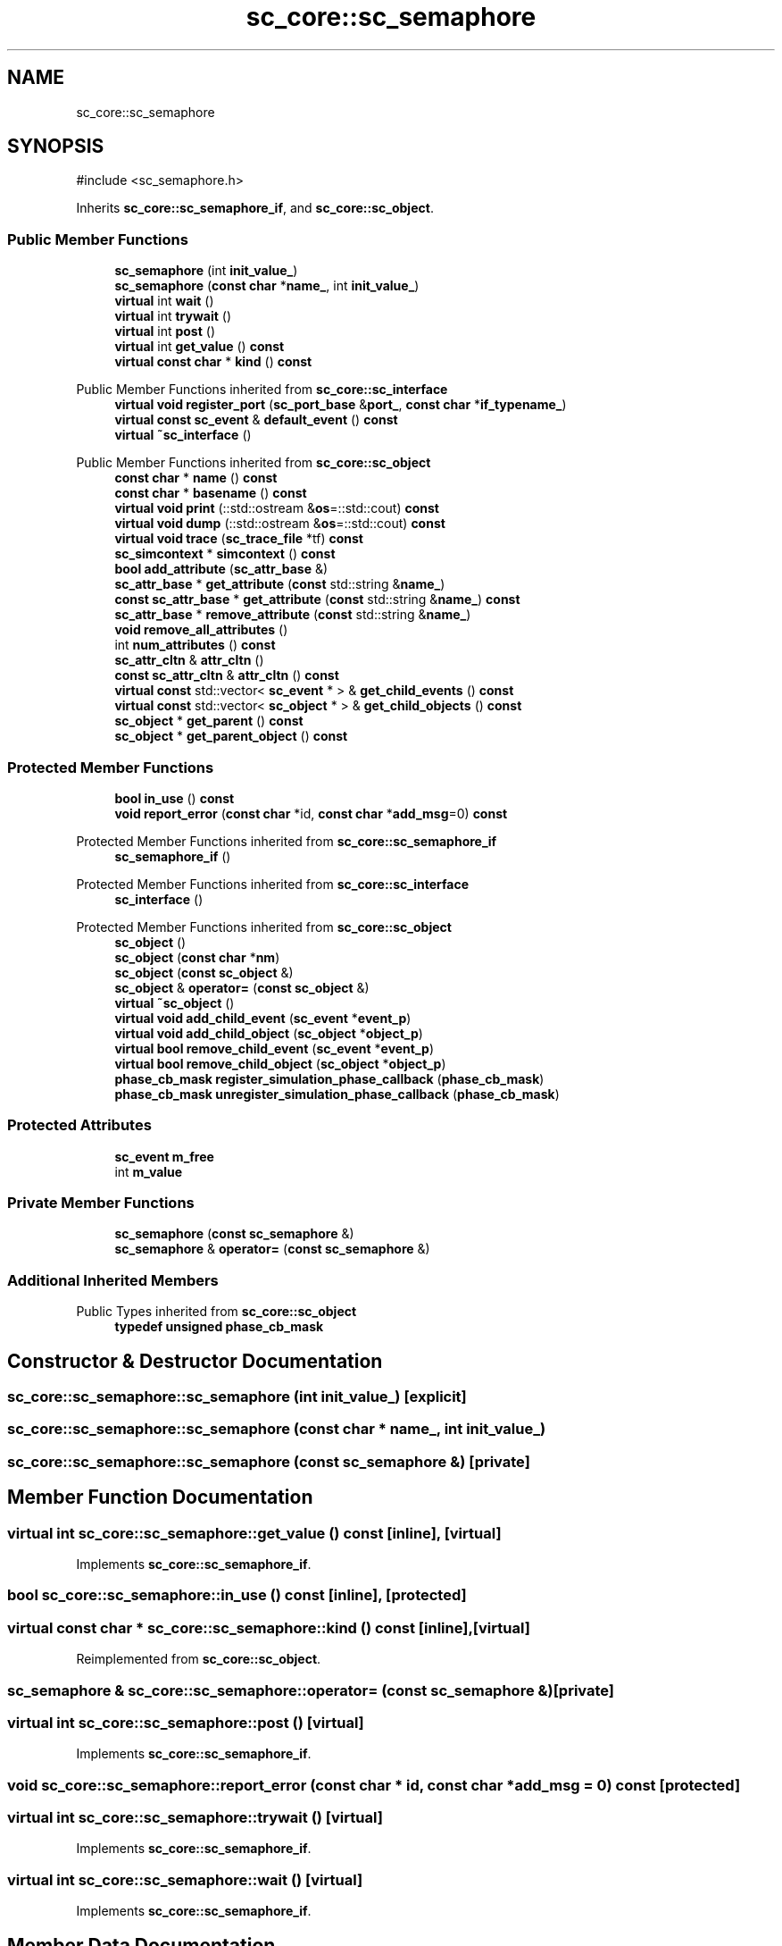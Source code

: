 .TH "sc_core::sc_semaphore" 3 "VHDL simulator" \" -*- nroff -*-
.ad l
.nh
.SH NAME
sc_core::sc_semaphore
.SH SYNOPSIS
.br
.PP
.PP
\fR#include <sc_semaphore\&.h>\fP
.PP
Inherits \fBsc_core::sc_semaphore_if\fP, and \fBsc_core::sc_object\fP\&.
.SS "Public Member Functions"

.in +1c
.ti -1c
.RI "\fBsc_semaphore\fP (int \fBinit_value_\fP)"
.br
.ti -1c
.RI "\fBsc_semaphore\fP (\fBconst\fP \fBchar\fP *\fBname_\fP, int \fBinit_value_\fP)"
.br
.ti -1c
.RI "\fBvirtual\fP int \fBwait\fP ()"
.br
.ti -1c
.RI "\fBvirtual\fP int \fBtrywait\fP ()"
.br
.ti -1c
.RI "\fBvirtual\fP int \fBpost\fP ()"
.br
.ti -1c
.RI "\fBvirtual\fP int \fBget_value\fP () \fBconst\fP"
.br
.ti -1c
.RI "\fBvirtual\fP \fBconst\fP \fBchar\fP * \fBkind\fP () \fBconst\fP"
.br
.in -1c

Public Member Functions inherited from \fBsc_core::sc_interface\fP
.in +1c
.ti -1c
.RI "\fBvirtual\fP \fBvoid\fP \fBregister_port\fP (\fBsc_port_base\fP &\fBport_\fP, \fBconst\fP \fBchar\fP *\fBif_typename_\fP)"
.br
.ti -1c
.RI "\fBvirtual\fP \fBconst\fP \fBsc_event\fP & \fBdefault_event\fP () \fBconst\fP"
.br
.ti -1c
.RI "\fBvirtual\fP \fB~sc_interface\fP ()"
.br
.in -1c

Public Member Functions inherited from \fBsc_core::sc_object\fP
.in +1c
.ti -1c
.RI "\fBconst\fP \fBchar\fP * \fBname\fP () \fBconst\fP"
.br
.ti -1c
.RI "\fBconst\fP \fBchar\fP * \fBbasename\fP () \fBconst\fP"
.br
.ti -1c
.RI "\fBvirtual\fP \fBvoid\fP \fBprint\fP (::std::ostream &\fBos\fP=::std::cout) \fBconst\fP"
.br
.ti -1c
.RI "\fBvirtual\fP \fBvoid\fP \fBdump\fP (::std::ostream &\fBos\fP=::std::cout) \fBconst\fP"
.br
.ti -1c
.RI "\fBvirtual\fP \fBvoid\fP \fBtrace\fP (\fBsc_trace_file\fP *tf) \fBconst\fP"
.br
.ti -1c
.RI "\fBsc_simcontext\fP * \fBsimcontext\fP () \fBconst\fP"
.br
.ti -1c
.RI "\fBbool\fP \fBadd_attribute\fP (\fBsc_attr_base\fP &)"
.br
.ti -1c
.RI "\fBsc_attr_base\fP * \fBget_attribute\fP (\fBconst\fP std::string &\fBname_\fP)"
.br
.ti -1c
.RI "\fBconst\fP \fBsc_attr_base\fP * \fBget_attribute\fP (\fBconst\fP std::string &\fBname_\fP) \fBconst\fP"
.br
.ti -1c
.RI "\fBsc_attr_base\fP * \fBremove_attribute\fP (\fBconst\fP std::string &\fBname_\fP)"
.br
.ti -1c
.RI "\fBvoid\fP \fBremove_all_attributes\fP ()"
.br
.ti -1c
.RI "int \fBnum_attributes\fP () \fBconst\fP"
.br
.ti -1c
.RI "\fBsc_attr_cltn\fP & \fBattr_cltn\fP ()"
.br
.ti -1c
.RI "\fBconst\fP \fBsc_attr_cltn\fP & \fBattr_cltn\fP () \fBconst\fP"
.br
.ti -1c
.RI "\fBvirtual\fP \fBconst\fP std::vector< \fBsc_event\fP * > & \fBget_child_events\fP () \fBconst\fP"
.br
.ti -1c
.RI "\fBvirtual\fP \fBconst\fP std::vector< \fBsc_object\fP * > & \fBget_child_objects\fP () \fBconst\fP"
.br
.ti -1c
.RI "\fBsc_object\fP * \fBget_parent\fP () \fBconst\fP"
.br
.ti -1c
.RI "\fBsc_object\fP * \fBget_parent_object\fP () \fBconst\fP"
.br
.in -1c
.SS "Protected Member Functions"

.in +1c
.ti -1c
.RI "\fBbool\fP \fBin_use\fP () \fBconst\fP"
.br
.ti -1c
.RI "\fBvoid\fP \fBreport_error\fP (\fBconst\fP \fBchar\fP *id, \fBconst\fP \fBchar\fP *\fBadd_msg\fP=0) \fBconst\fP"
.br
.in -1c

Protected Member Functions inherited from \fBsc_core::sc_semaphore_if\fP
.in +1c
.ti -1c
.RI "\fBsc_semaphore_if\fP ()"
.br
.in -1c

Protected Member Functions inherited from \fBsc_core::sc_interface\fP
.in +1c
.ti -1c
.RI "\fBsc_interface\fP ()"
.br
.in -1c

Protected Member Functions inherited from \fBsc_core::sc_object\fP
.in +1c
.ti -1c
.RI "\fBsc_object\fP ()"
.br
.ti -1c
.RI "\fBsc_object\fP (\fBconst\fP \fBchar\fP *\fBnm\fP)"
.br
.ti -1c
.RI "\fBsc_object\fP (\fBconst\fP \fBsc_object\fP &)"
.br
.ti -1c
.RI "\fBsc_object\fP & \fBoperator=\fP (\fBconst\fP \fBsc_object\fP &)"
.br
.ti -1c
.RI "\fBvirtual\fP \fB~sc_object\fP ()"
.br
.ti -1c
.RI "\fBvirtual\fP \fBvoid\fP \fBadd_child_event\fP (\fBsc_event\fP *\fBevent_p\fP)"
.br
.ti -1c
.RI "\fBvirtual\fP \fBvoid\fP \fBadd_child_object\fP (\fBsc_object\fP *\fBobject_p\fP)"
.br
.ti -1c
.RI "\fBvirtual\fP \fBbool\fP \fBremove_child_event\fP (\fBsc_event\fP *\fBevent_p\fP)"
.br
.ti -1c
.RI "\fBvirtual\fP \fBbool\fP \fBremove_child_object\fP (\fBsc_object\fP *\fBobject_p\fP)"
.br
.ti -1c
.RI "\fBphase_cb_mask\fP \fBregister_simulation_phase_callback\fP (\fBphase_cb_mask\fP)"
.br
.ti -1c
.RI "\fBphase_cb_mask\fP \fBunregister_simulation_phase_callback\fP (\fBphase_cb_mask\fP)"
.br
.in -1c
.SS "Protected Attributes"

.in +1c
.ti -1c
.RI "\fBsc_event\fP \fBm_free\fP"
.br
.ti -1c
.RI "int \fBm_value\fP"
.br
.in -1c
.SS "Private Member Functions"

.in +1c
.ti -1c
.RI "\fBsc_semaphore\fP (\fBconst\fP \fBsc_semaphore\fP &)"
.br
.ti -1c
.RI "\fBsc_semaphore\fP & \fBoperator=\fP (\fBconst\fP \fBsc_semaphore\fP &)"
.br
.in -1c
.SS "Additional Inherited Members"


Public Types inherited from \fBsc_core::sc_object\fP
.in +1c
.ti -1c
.RI "\fBtypedef\fP \fBunsigned\fP \fBphase_cb_mask\fP"
.br
.in -1c
.SH "Constructor & Destructor Documentation"
.PP 
.SS "sc_core::sc_semaphore::sc_semaphore (int init_value_)\fR [explicit]\fP"

.SS "sc_core::sc_semaphore::sc_semaphore (\fBconst\fP \fBchar\fP * name_, int init_value_)"

.SS "sc_core::sc_semaphore::sc_semaphore (\fBconst\fP \fBsc_semaphore\fP &)\fR [private]\fP"

.SH "Member Function Documentation"
.PP 
.SS "\fBvirtual\fP int sc_core::sc_semaphore::get_value () const\fR [inline]\fP, \fR [virtual]\fP"

.PP
Implements \fBsc_core::sc_semaphore_if\fP\&.
.SS "\fBbool\fP sc_core::sc_semaphore::in_use () const\fR [inline]\fP, \fR [protected]\fP"

.SS "\fBvirtual\fP \fBconst\fP \fBchar\fP * sc_core::sc_semaphore::kind () const\fR [inline]\fP, \fR [virtual]\fP"

.PP
Reimplemented from \fBsc_core::sc_object\fP\&.
.SS "\fBsc_semaphore\fP & sc_core::sc_semaphore::operator= (\fBconst\fP \fBsc_semaphore\fP &)\fR [private]\fP"

.SS "\fBvirtual\fP int sc_core::sc_semaphore::post ()\fR [virtual]\fP"

.PP
Implements \fBsc_core::sc_semaphore_if\fP\&.
.SS "\fBvoid\fP sc_core::sc_semaphore::report_error (\fBconst\fP \fBchar\fP * id, \fBconst\fP \fBchar\fP * add_msg = \fR0\fP) const\fR [protected]\fP"

.SS "\fBvirtual\fP int sc_core::sc_semaphore::trywait ()\fR [virtual]\fP"

.PP
Implements \fBsc_core::sc_semaphore_if\fP\&.
.SS "\fBvirtual\fP int sc_core::sc_semaphore::wait ()\fR [virtual]\fP"

.PP
Implements \fBsc_core::sc_semaphore_if\fP\&.
.SH "Member Data Documentation"
.PP 
.SS "\fBsc_event\fP sc_core::sc_semaphore::m_free\fR [protected]\fP"

.SS "int sc_core::sc_semaphore::m_value\fR [protected]\fP"


.SH "Author"
.PP 
Generated automatically by Doxygen for VHDL simulator from the source code\&.
